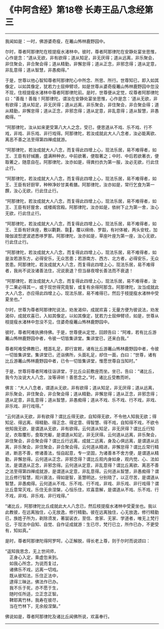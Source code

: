 * 《中阿含经》第18卷 长寿王品八念经第三
  :PROPERTIES:
  :CUSTOM_ID: 中阿含经第18卷-长寿王品八念经第三
  :END:

--------------

我闻如是：一时，佛游婆奇瘦，在鼉山怖林鹿野园中。

尔时，尊者阿那律陀在枝提瘦水渚林中。彼时，尊者阿那律陀在安静处宴坐思惟，心作是念：“道从无欲，非有欲得；道从知足，非无厌得；道从远离，非乐聚会，非住聚会，非合聚会得；道从精勤，非懈怠得；道从正念，非邪念得；道从定意，非乱意得；道从智慧，非愚痴得。”

于是，世尊以他心智知尊者阿那律陀心中所念、所思、所行。世尊知已，即入如其像定，以如其像定，犹若力士屈伸臂顷，如是世尊从婆奇瘦鼉山怖林鹿野园中忽没不现，住枝提瘦水渚林中尊者阿那律陀前。是时，世尊便从定觉，叹尊者阿那律陀曰：“善哉！善哉！阿那律陀，谓汝在安静处宴坐思惟，心作是念：‘道从无欲，非有欲得；道从知足，非无厌得；道从远离，非乐聚会，非住聚会，非合聚会得；道从精勤，非懈怠得；道从正念，非邪念得；道从定意，非乱意得；道从智慧，非愚痴得。'”

“阿那律陀，汝从如来更受第八大人之念，受已，便思道从不戏、乐不戏、行不戏，非戏、非乐戏、非行戏得。阿那律陀，若汝成就此大人八念者，汝必能离欲、离恶不善之法至得第四禅成就游。

“阿那律陀，若汝成就大人八念，而复得此四增上心，现法乐居，易不难得者，如王、王臣有好缄簏，盛满种种衣，中前欲著，便取著之；中时、中后若欲著衣，便取著之，随意自在。阿那律陀，汝亦如是，得粪扫衣为第一服，汝必无欲，行此住止行。

“阿那律陀，若汝成就大人八念，而复得此四增上心，现法乐居，易不难得者，如王、王臣有好厨宰，种种净妙甘美肴膳。阿那律陀，汝亦如是，常行乞食为第一饌，汝心无欲，行此住止行。

“阿那律陀，若汝成就大人八念，而复得此四增上心，现法乐居，易不难得者，如王、王臣有好屋舍，或楼阁宫殿。阿那律陀，汝亦如是，依树下止为第一舍，汝心无欲，行此住止行。

“阿那律陀，若汝成就大人八念，而复得此四增上心，现法乐居，易不难得者，如王、王臣有好床座，敷以氍氀、毾𣰆，覆以绵绮、罗縠，有衬体被，两头安枕，加陵伽波惒逻波遮悉哆罗那。阿那律陀，汝亦如是，草座叶座为第一座，汝心无欲，行此住止行。

“阿那律陀，若汝成就大人八念，而复得此四增上心，现法乐居，易不难得者，如是汝若游东方，必得安乐，无众苦患；若游南方、西方、北方者，必得安乐，无众苦患。阿那律陀，若汝成就大人八念，而复得此四增上心，现法乐居，易不难得者，我尚不说汝诸善法住，况说衰退？但当昼夜增长善法而不衰退！

“阿那律陀，若汝成就大人八念，而复得此四增上心，现法乐居，易不难得者，汝于二果必得其一，或于现世得究竟智，或复有余得阿那含。阿那律陀，汝当成就此大人八念，亦应得此四增上心，现法乐居，易不难得已，然后于枝提瘦水渚林中受夏坐也。”

尔时，世尊为尊者阿那律陀说法，劝发渴仰，成就欢喜；无量方便为彼说法，劝发渴仰，成就欢喜已，入如其像定。以如其像定，犹若力士屈伸臂顷，如是，世尊从枝提瘦水渚林中忽没不见，住婆奇瘦鼉山怖林鹿野园中。

彼时，尊者阿难执拂侍佛。于是，世尊便从定觉，回顾告曰：“阿难，若有比丘游鼉山怖林鹿野园中者，令彼一切皆集讲堂。集讲堂已，还来白我。”

尊者阿难受佛教已，稽首礼足，即行宣敕，诸有比丘游鼉山怖林鹿野园中者，令彼一切皆集讲堂。集讲堂已，还诣佛所，头面礼足，却住一面，白曰：“世尊，诸有比丘游鼉山怖林鹿野园中者，已令一切皆集讲堂，惟愿世尊自当知时。”

于是，世尊将尊者阿难往诣讲堂，于比丘众前敷座而坐。坐已，告曰：“诸比丘，我今为汝说大人八念，汝等谛听！善思念之。”时，诸比丘受教而听。

佛言：“大人八念者，谓道从无欲，非有欲得；道从知足，非无厌得；道从远离，非乐聚会，非住聚会，非合聚会得；道从精勤，非懈怠得；道从正念，非邪念得；道从定意，非乱意得；道从智慧，非愚痴得；道从不戏、乐不戏、行不戏，非戏、非乐戏、非行戏得。”

“云何道从无欲，非有欲得？谓比丘得无欲，自知得无欲，不令他人知我无欲；得知足、得远离、得精勤、得正念、得定意、得智慧、得不戏，自知得不戏，不欲令他知我无欲，是谓道从无欲，非有欲得。云何道从知足，非无厌得？谓比丘行知足，衣取覆形，食取充躯，是谓道从知足，非无厌得。云何道从远离，非乐聚会，非住聚会，非合聚会得？谓比丘行远离，成就二远离，身及心俱远离，是谓道从远离，非乐聚会，非住聚会，非合聚会得。云何道从精进，非懈怠得？谓比丘常行精进，断恶不善，修诸善法，恒自起意，专一坚固，为诸善本不舍方便，是谓道从精勤，非懈怠得。云何道从正念，非邪念得？谓比丘观内身如身，观内觉、心、法如法，是谓道从正念，非邪念得。云何道从定意，非乱意得？谓比丘离欲、离恶不善之法至得第四禅成就游，是谓道从定意，非乱意得。云何道从智慧，非愚痴得？谓比丘修行智慧，观兴衰法，得如是智，圣慧明达，分别晓了，以正尽苦，是谓道从智慧，非愚痴得。云何道从不戏、乐不戏、行不戏，非戏、非乐戏、非行戏得？谓比丘意常灭戏，乐住无余涅槃，心恒乐住，欢喜意解，是谓道从不戏、乐不戏、行不戏，非戏、非乐戏、非行戏得。”

“诸比丘，阿那律陀比丘成就此大人八念已，然后枝提瘦水渚林中受夏坐也。我以此教彼，在远离独住，心无放逸，修行精勤。彼在远离独住，心无放逸，修行精勤已，族姓子所为，剃除须发，著袈裟衣，至信、舍家、无家、学道者，唯无上梵行讫，于现法中自知、自觉、自作证成就游：生已尽，梵行已立，所作已办，不更受有，知如真。”

是时，尊者阿那律陀得阿罗呵，心正解脱，得长老上尊，则于尔时而说颂曰：

“遥知我思念，无上世间师，\\
　正身心入定，乘虚忽来到。\\
　如我心所念，为说而复过，\\
　诸佛乐不戏，远离一切戏。\\
　既从彼知法，乐住正法中，\\
　逮得三昧达，佛法作已办。\\
　我不乐于死，亦不愿于生，\\
　随时任所适，立正念正智。\\
　鞞耶离竹林，我寿在彼尽，\\
　当在竹林下，无余般涅槃。”

佛说如是，尊者阿那律陀及诸比丘闻佛所说，欢喜奉行。

--------------

